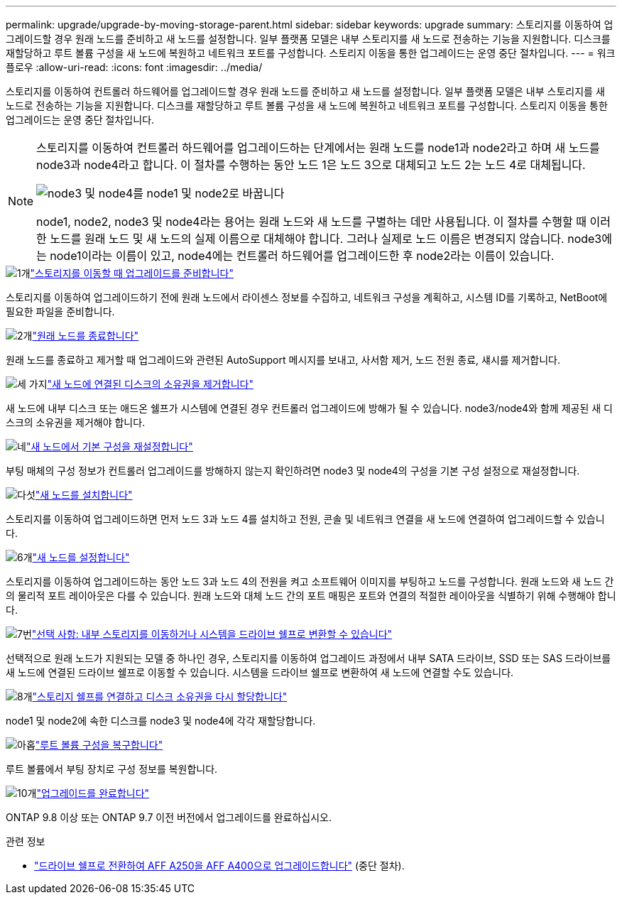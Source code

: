 ---
permalink: upgrade/upgrade-by-moving-storage-parent.html 
sidebar: sidebar 
keywords: upgrade 
summary: 스토리지를 이동하여 업그레이드할 경우 원래 노드를 준비하고 새 노드를 설정합니다. 일부 플랫폼 모델은 내부 스토리지를 새 노드로 전송하는 기능을 지원합니다. 디스크를 재할당하고 루트 볼륨 구성을 새 노드에 복원하고 네트워크 포트를 구성합니다. 스토리지 이동을 통한 업그레이드는 운영 중단 절차입니다. 
---
= 워크플로우
:allow-uri-read: 
:icons: font
:imagesdir: ../media/


[role="lead"]
스토리지를 이동하여 컨트롤러 하드웨어를 업그레이드할 경우 원래 노드를 준비하고 새 노드를 설정합니다. 일부 플랫폼 모델은 내부 스토리지를 새 노드로 전송하는 기능을 지원합니다. 디스크를 재할당하고 루트 볼륨 구성을 새 노드에 복원하고 네트워크 포트를 구성합니다. 스토리지 이동을 통한 업그레이드는 운영 중단 절차입니다.

[NOTE]
====
스토리지를 이동하여 컨트롤러 하드웨어를 업그레이드하는 단계에서는 원래 노드를 node1과 node2라고 하며 새 노드를 node3과 node4라고 합니다. 이 절차를 수행하는 동안 노드 1은 노드 3으로 대체되고 노드 2는 노드 4로 대체됩니다.

image::../upgrade/media/original_to_new_nodes.png[node3 및 node4를 node1 및 node2로 바꿉니다]

node1, node2, node3 및 node4라는 용어는 원래 노드와 새 노드를 구별하는 데만 사용됩니다. 이 절차를 수행할 때 이러한 노드를 원래 노드 및 새 노드의 실제 이름으로 대체해야 합니다. 그러나 실제로 노드 이름은 변경되지 않습니다. node3에는 node1이라는 이름이 있고, node4에는 컨트롤러 하드웨어를 업그레이드한 후 node2라는 이름이 있습니다.

====
.image:https://raw.githubusercontent.com/NetAppDocs/common/main/media/number-1.png["1개"]link:upgrade-prepare-when-moving-storage.html["스토리지를 이동할 때 업그레이드를 준비합니다"]
[role="quick-margin-para"]
스토리지를 이동하여 업그레이드하기 전에 원래 노드에서 라이센스 정보를 수집하고, 네트워크 구성을 계획하고, 시스템 ID를 기록하고, NetBoot에 필요한 파일을 준비합니다.

.image:https://raw.githubusercontent.com/NetAppDocs/common/main/media/number-2.png["2개"]link:upgrade-shutdown-remove-original-nodes.html["원래 노드를 종료합니다"]
[role="quick-margin-para"]
원래 노드를 종료하고 제거할 때 업그레이드와 관련된 AutoSupport 메시지를 보내고, 사서함 제거, 노드 전원 종료, 섀시를 제거합니다.

.image:https://raw.githubusercontent.com/NetAppDocs/common/main/media/number-3.png["세 가지"]link:upgrade-remove-disk-ownership-new-nodes.html["새 노드에 연결된 디스크의 소유권을 제거합니다"]
[role="quick-margin-para"]
새 노드에 내부 디스크 또는 애드온 쉘프가 시스템에 연결된 경우 컨트롤러 업그레이드에 방해가 될 수 있습니다.  node3/node4와 함께 제공된 새 디스크의 소유권을 제거해야 합니다.

.image:https://raw.githubusercontent.com/NetAppDocs/common/main/media/number-4.png["네"]link:upgrade-reset-default-configuration-node3-and-node4.html["새 노드에서 기본 구성을 재설정합니다"]
[role="quick-margin-para"]
부팅 매체의 구성 정보가 컨트롤러 업그레이드를 방해하지 않는지 확인하려면 node3 및 node4의 구성을 기본 구성 설정으로 재설정합니다.

.image:https://raw.githubusercontent.com/NetAppDocs/common/main/media/number-5.png["다섯"]link:upgrade-install-new-nodes.html["새 노드를 설치합니다"]
[role="quick-margin-para"]
스토리지를 이동하여 업그레이드하면 먼저 노드 3과 노드 4를 설치하고 전원, 콘솔 및 네트워크 연결을 새 노드에 연결하여 업그레이드할 수 있습니다.

.image:https://raw.githubusercontent.com/NetAppDocs/common/main/media/number-6.png["6개"]link:upgrade-set-up-new-nodes.html["새 노드를 설정합니다"]
[role="quick-margin-para"]
스토리지를 이동하여 업그레이드하는 동안 노드 3과 노드 4의 전원을 켜고 소프트웨어 이미지를 부팅하고 노드를 구성합니다. 원래 노드와 새 노드 간의 물리적 포트 레이아웃은 다를 수 있습니다. 원래 노드와 대체 노드 간의 포트 매핑은 포트와 연결의 적절한 레이아웃을 식별하기 위해 수행해야 합니다.

.image:https://raw.githubusercontent.com/NetAppDocs/common/main/media/number-7.png["7번"]link:upgrade-optional-move-internal-storage.html["선택 사항: 내부 스토리지를 이동하거나 시스템을 드라이브 쉘프로 변환할 수 있습니다"]
[role="quick-margin-para"]
선택적으로 원래 노드가 지원되는 모델 중 하나인 경우, 스토리지를 이동하여 업그레이드 과정에서 내부 SATA 드라이브, SSD 또는 SAS 드라이브를 새 노드에 연결된 드라이브 쉘프로 이동할 수 있습니다. 시스템을 드라이브 쉘프로 변환하여 새 노드에 연결할 수도 있습니다.

.image:https://raw.githubusercontent.com/NetAppDocs/common/main/media/number-8.png["8개"]link:upgrade-attach-shelves-reassign-disks.html["스토리지 쉘프를 연결하고 디스크 소유권을 다시 할당합니다"]
[role="quick-margin-para"]
node1 및 node2에 속한 디스크를 node3 및 node4에 각각 재할당합니다.

.image:https://raw.githubusercontent.com/NetAppDocs/common/main/media/number-9.png["아홉"]link:upgrade-restore-root-volume-config.html["루트 볼륨 구성을 복구합니다"]
[role="quick-margin-para"]
루트 볼륨에서 부팅 장치로 구성 정보를 복원합니다.

.image:https://raw.githubusercontent.com/NetAppDocs/common/main/media/number-10.png["10개"]link:upgrade-complete.html["업그레이드를 완료합니다"]
[role="quick-margin-para"]
ONTAP 9.8 이상 또는 ONTAP 9.7 이전 버전에서 업그레이드를 완료하십시오.

.관련 정보
* link:upgrade_aff_a250_to_aff_a400_ndu_upgrade_workflow.html["드라이브 쉘프로 전환하여 AFF A250을 AFF A400으로 업그레이드합니다"] (중단 절차).

